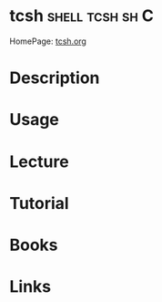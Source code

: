 #+TAGS: shell tcsh sh C


* tcsh 							    :shell:tcsh:sh:C:
HomePage: [[http://www.tcsh.org/Welcome][tcsh.org]]
* Description
* Usage
* Lecture
* Tutorial
* Books
* Links
